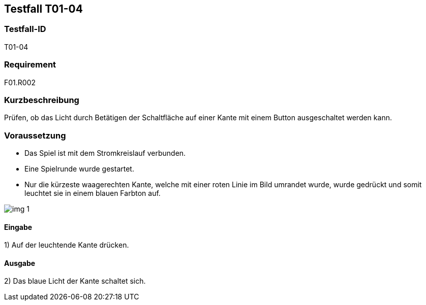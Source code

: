 == Testfall T01-04

[[T01-04]]
=== Testfall-ID
T01-04

=== Requirement
F01.R002

=== Kurzbeschreibung
Prüfen, ob das Licht durch Betätigen der Schaltfläche auf einer Kante mit einem Button ausgeschaltet werden kann.

=== Voraussetzung

* Das Spiel ist mit dem Stromkreislauf verbunden.
* Eine Spielrunde wurde gestartet.
* Nur die kürzeste waagerechten Kante, welche mit einer roten Linie im Bild umrandet wurde, wurde gedrückt und somit leuchtet sie in einem blauen Farbton auf.

image::images/img_1.png[]

==== Eingabe

1) Auf der leuchtende Kante drücken.

==== Ausgabe
2) Das blaue Licht der Kante schaltet sich.

